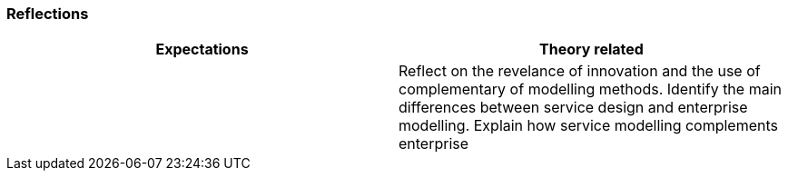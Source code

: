 === Reflections

|===
| Expectations |Theory related

| 

| Reflect on the revelance of innovation and the use of complementary of 
modelling methods. Identify the main differences between service design and 
enterprise modelling. Explain how service modelling complements enterprise 

|===